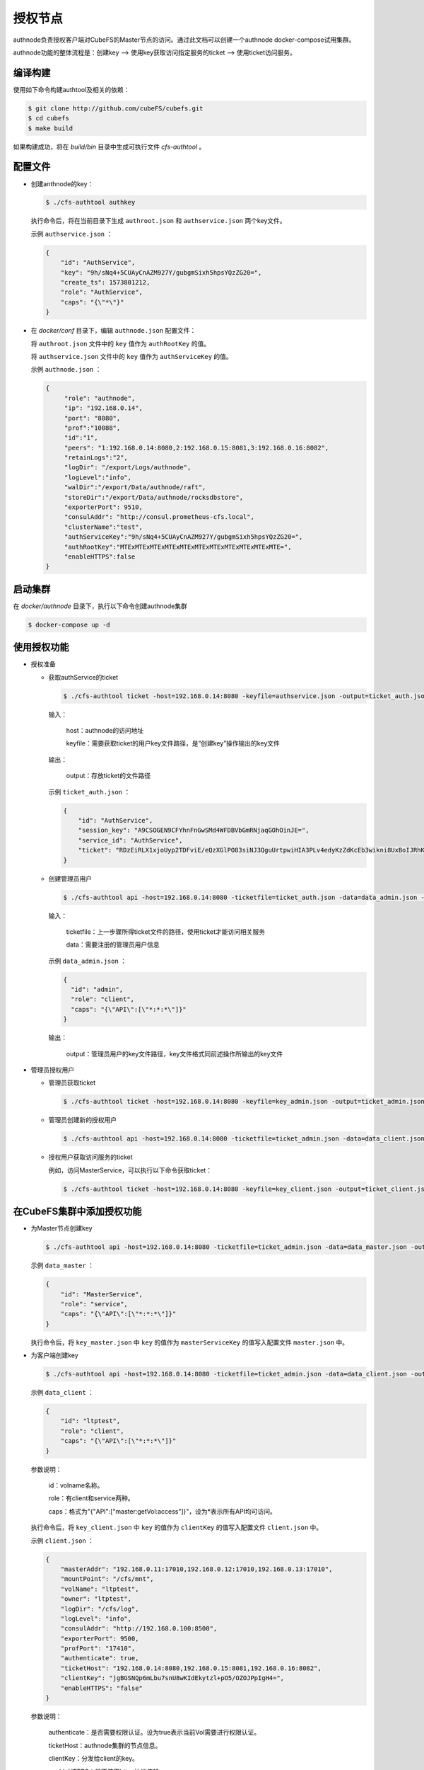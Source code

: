 授权节点
====================

authnode负责授权客户端对CubeFS的Master节点的访问。通过此文档可以创建一个authnode docker-compose试用集群。

authnode功能的整体流程是：创建key --> 使用key获取访问指定服务的ticket --> 使用ticket访问服务。

编译构建
---------------

使用如下命令构建authtool及相关的依赖：

.. code-block:: bash

   $ git clone http://github.com/cubeFS/cubefs.git
   $ cd cubefs
   $ make build

如果构建成功，将在 `build/bin` 目录中生成可执行文件 `cfs-authtool` 。


配置文件
--------------

- 创建anthnode的key：

  .. code-block:: bash

    $ ./cfs-authtool authkey

  执行命令后，将在当前目录下生成 ``authroot.json`` 和 ``authservice.json`` 两个key文件。
  
  示例 ``authservice.json`` ：

  .. code-block:: json
  
    {
        "id": "AuthService",
        "key": "9h/sNq4+5CUAyCnAZM927Y/gubgmSixh5hpsYQzZG20=",
        "create_ts": 1573801212,
        "role": "AuthService",
        "caps": "{\"*\"}"
    }

- 在 `docker/conf` 目录下，编辑 ``authnode.json`` 配置文件：
  
  将 ``authroot.json`` 文件中的 ``key`` 值作为 ``authRootKey`` 的值。
  
  将 ``authservice.json`` 文件中的 ``key`` 值作为 ``authServiceKey`` 的值。

  示例 ``authnode.json`` ：

  .. code-block:: json

    {
         "role": "authnode",
         "ip": "192.168.0.14",
         "port": "8080",
         "prof":"10088",
         "id":"1",
         "peers": "1:192.168.0.14:8080,2:192.168.0.15:8081,3:192.168.0.16:8082",
         "retainLogs":"2",
         "logDir": "/export/Logs/authnode",
         "logLevel":"info",
         "walDir":"/export/Data/authnode/raft",
         "storeDir":"/export/Data/authnode/rocksdbstore",
         "exporterPort": 9510,
         "consulAddr": "http://consul.prometheus-cfs.local",
         "clusterName":"test",
         "authServiceKey":"9h/sNq4+5CUAyCnAZM927Y/gubgmSixh5hpsYQzZG20=",
         "authRootKey":"MTExMTExMTExMTExMTExMTExMTExMTExMTExMTExMTE=",
         "enableHTTPS":false
    }

启动集群
------------

在 `docker/authnode` 目录下，执行以下命令创建authnode集群

.. code-block:: bash

  $ docker-compose up -d

使用授权功能
-------------

- 授权准备


  * 获取authService的ticket
  
    .. code-block:: bash

      $ ./cfs-authtool ticket -host=192.168.0.14:8080 -keyfile=authservice.json -output=ticket_auth.json getticket AuthService

    输入：

        host：authnode的访问地址

        keyfile：需要获取ticket的用户key文件路径，是“创建key”操作输出的key文件

    输出：

        output：存放ticket的文件路径
    
    示例 ``ticket_auth.json`` ：
    
    .. code-block:: json

      {
          "id": "AuthService",
          "session_key": "A9CSOGEN9CFYhnFnGwSMd4WFDBVbGmRNjaqGOhOinJE=",
          "service_id": "AuthService",
          "ticket": "RDzEiRLX1xjoUyp2TDFviE/eQzXGlPO83siNJ3QguUrtpwiHIA3PLv4edyKzZdKcEb3wikni8UxBoIJRhKzS00+nB7/9CjRToAJdT9Glhr24RyzoN8psBAk82KEDWJhnl+Y785Av3f8CkNpKv+kvNjYVnNKxs7f3x+Ze7glCPlQjyGSxqARyLisoXoXbiE6gXR1KRT44u7ENKcUjWZ2ZqKEBML9U4h0o58d3IWT+n4atWKtfaIdp6zBIqnInq0iUueRzrRlFEhzyrvi0vErw+iU8w3oPXgTi+um/PpUyto20c1NQ3XbnkWZb/1ccx4U0"
      }

  * 创建管理员用户
  
    .. code-block:: bash
  
      $ ./cfs-authtool api -host=192.168.0.14:8080 -ticketfile=ticket_auth.json -data=data_admin.json -output=key_admin.json AuthService createkey
    
    输入：
    
        ticketfile：上一步骤所得ticket文件的路径，使用ticket才能访问相关服务
        
        data：需要注册的管理员用户信息
    
    示例 ``data_admin.json`` ：
    
    .. code-block:: json
    
      {
        "id": "admin",
        "role": "client",
        "caps": "{\"API\":[\"*:*:*\"]}"
      }
    
    输出：
    
        output：管理员用户的key文件路径，key文件格式同前述操作所输出的key文件
    
- 管理员授权用户


  * 管理员获取ticket
  
    .. code-block:: bash

      $ ./cfs-authtool ticket -host=192.168.0.14:8080 -keyfile=key_admin.json -output=ticket_admin.json getticket AuthService
  
  * 管理员创建新的授权用户
  
    .. code-block:: bash

      $ ./cfs-authtool api -host=192.168.0.14:8080 -ticketfile=ticket_admin.json -data=data_client.json -output=key_client.json AuthService createkey
  
  * 授权用户获取访问服务的ticket
  
  
    例如，访问MasterService，可以执行以下命令获取ticket：
    
    .. code-block:: bash

      $ ./cfs-authtool ticket -host=192.168.0.14:8080 -keyfile=key_client.json -output=ticket_client.json getticket MasterService
 
在CubeFS集群中添加授权功能
-------------------------------

- 为Master节点创建key

  .. code-block:: bash

    $ ./cfs-authtool api -host=192.168.0.14:8080 -ticketfile=ticket_admin.json -data=data_master.json -output=key_master.json AuthService createkey

  示例 ``data_master`` ：
  
  .. code-block:: json
    
    {
        "id": "MasterService",
        "role": "service",
        "caps": "{\"API\":[\"*:*:*\"]}"
    }
  
  执行命令后，将 ``key_master.json`` 中 ``key`` 的值作为 ``masterServiceKey`` 的值写入配置文件 ``master.json`` 中。

- 为客户端创建key

  .. code-block:: bash

    $ ./cfs-authtool api -host=192.168.0.14:8080 -ticketfile=ticket_admin.json -data=data_client.json -output=key_client.json AuthService createkey

  示例 ``data_client`` ：
    
  .. code-block:: json
  
    {
        "id": "ltptest",
        "role": "client",
        "caps": "{\"API\":[\"*:*:*\"]}"
    }

  参数说明：
  
      id：volname名称。
      
      role：有client和service两种。
      
      caps：格式为"{\"API\":[\"master:getVol:access\"]}"，设为*表示所有API均可访问。
  
  执行命令后，将 ``key_client.json`` 中 ``key`` 的值作为 ``clientKey`` 的值写入配置文件 ``client.json`` 中。
  
  示例 ``client.json`` ：
  
  .. code-block:: json
  
    {
        "masterAddr": "192.168.0.11:17010,192.168.0.12:17010,192.168.0.13:17010",
        "mountPoint": "/cfs/mnt",
        "volName": "ltptest",
        "owner": "ltptest",
        "logDir": "/cfs/log",
        "logLevel": "info",
        "consulAddr": "http://192.168.0.100:8500",
        "exporterPort": 9500,
        "profPort": "17410",
        "authenticate": true,
        "ticketHost": "192.168.0.14:8080,192.168.0.15:8081,192.168.0.16:8082",
        "clientKey": "jgBGSNQp6mLbu7snU8wKIdEkytzl+pO5/OZOJPpIgH4=",
        "enableHTTPS": "false"
    }
    
  参数说明：
  
      authenticate：是否需要权限认证。设为true表示当前Vol需要进行权限认证。
      
      ticketHost：authnode集群的节点信息。
      
      clientKey：分发给client的key。
      
      enableHTTPS：是否使用https协议传输。
  
- 启动CubeFS集群

  .. code-block:: bash
  
    $ docker/run_docker.sh -r -d /data/disk

  在客户端的启动过程中，会先使用clientKey从authnode节点处获取访问Master节点的ticket，再使用ticket访问Master API。因此，只有被受权的客户端才能成功启动并挂载。
